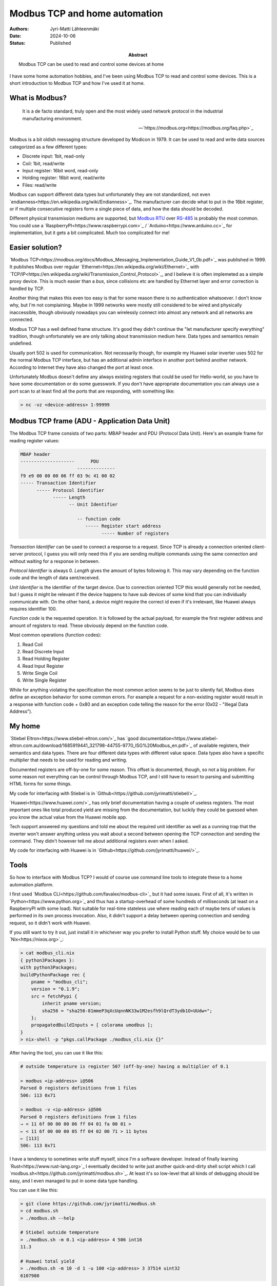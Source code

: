 Modbus TCP and home automation
==============================

:Abstract: Modbus TCP can be used to read and control some devices at home
:Authors: Jyri-Matti Lähteenmäki
:Date: 2024-10-06
:Status: Published

I have some home automation hobbies, and I've been using Modbus TCP to read and control some devices. This is a short introduction to Modbus TCP and how I've used it at home.

What is Modbus?
---------------

.. epigraph::

    It is a de facto standard, truly open and the most widely used network protocol in the industrial manufacturing environment.
    
    -- `https://modbus.org<https://modbus.org/faq.php>`_

Modbus is a bit oldish messaging structure developed by Modicon in 1979. It can be used to read and write data sources categorized as a few different types:

- Discrete input:   1bit,       read-only
- Coil:             1bit,       read/write
- Input register:   16bit word, read-only
- Holding register: 16bit word, read/write
- Files:                        read/write

Modbus can support different data types but unfortunately they are not standardized, not even `endianness<https://en.wikipedia.org/wiki/Endianness>`_. The manufacturer can decide what to put in the 16bit register, or if multiple consecutive registers form a single piece of data, and how the data should be decoded.

Different physical transmission mediums are supported, but `Modbus RTU <https://en.wikipedia.org/wiki/Modbus#Modbus_RTU>`_ over `RS-485 <https://en.wikipedia.org/wiki/RS-485>`_ is probably the most common. You could use a `RaspberryPI<https://www.raspberrypi.com>`_ / `Arduino<https://www.arduino.cc>`_ for implementation, but it gets a bit complicated. Much too complicated for me!


Easier solution?
----------------

`Modbus TCP<https://modbus.org/docs/Modbus_Messaging_Implementation_Guide_V1_0b.pdf>`_ was published in 1999. It publishes Modbus over regular `Ethernet<https://en.wikipedia.org/wiki/Ethernet>`_ with `TCP/IP<https://en.wikipedia.org/wiki/Transmission_Control_Protocol>`_, and I believe it is often implemeted as a simple proxy device. This is much easier than a *bus*, since collisions etc are handled by Ethernet layer and error correction is handled by TCP.

Another thing that makes this even too easy is that for some reason there is no authentication whatsoever. I don't know why, but I'm not complaining. Maybe in 1999 networks were mostly still considered to be wired and physically inaccessible, though obviously nowadays you can wirelessly connect into almost any network and all networks are connected.

Modbus TCP has a well defined frame structure. It's good they didn't continue the "let manufacturer specify everything" tradition, though unfortunately we are only talking about transmission medium here. Data types and semantics remain undefined.

Usually port 502 is used for communication. Not necessarily though, for example my Huawei solar inverter uses 502 for the normal Modbus TCP interface, but has an additional admin interface in another port behind another network. According to Internet they have also changed the port at least once.

Unfortunately Modbus doesn't define any always existing registers that could be used for Hello-world, so you have to have some documentation or do some guesswork. If you don't have appropriate documentation you can always use a port scan to at least find all the ports that are responding, with something like:

.. code:: bash

    > nc -vz <device-address> 1-99999


Modbus TCP frame (ADU - Application Data Unit)
----------------------------------------------

The Modbus TCP frame consists of two parts: MBAP header and PDU (Protocol Data Unit). Here's an example frame for reading register values:

.. code:: bash
    
    MBAP header
    --------------------      PDU
                         --------------
    f9 e9 00 00 00 06 ff 03 9c 41 00 02
    ----- Transaction Identifier
          ----- Protocol Identifier
                ----- Length
                      -- Unit Identifier

                         -- function code
                            ----- Register start address
                                  ----- Number of registers

*Transaction Identifier* can be used to connect a response to a request. Since TCP is already a connection oriented client-server protocol, I guess you will only need this if you are sending multiple commands using the same connection and without waiting for a response in between.

*Protocol Identifier* is always 0. *Length* gives the amount of bytes following it. This may vary depending on the function code and the length of data sent/received.

*Unit Identifier* is the identifier of the target device. Due to connection oriented TCP this would generally not be needed, but I guess it might be relevant if the device happens to have sub devices of some kind that you can individually communicate with. On the other hand, a device might require the correct id even if it's irrelevant, like Huawei always requires identifier 100.

*Function code* is the requested operation. It is followed by the actual payload, for example the first register address and amount of registers to read. These obviously depend on the function code.

Most common operations (function codes):

1. Read Coil
2. Read Discrete Input
3. Read Holding Register
4. Read Input Register
5. Write Single Coil
6. Write Single Register

While for anything violating the specification the most common action seems to be just to silently fail, Modbus does define an exception behavior for some common errors. For example a request for a non-existing register would result in a response with function code + 0x80 and an exception code telling the reason for the error (0x02 - "Illegal Data Address").


My home
-------

`Stiebel Eltron<https://www.stiebel-eltron.com/>`_ has `good documentation<https://www.stiebel-eltron.com.au/download/1685919441_321798-44755-9770_ISG%20Modbus_en.pdf>`_ of available registers, their semantics and data types. There are four different data types with different value space. Data types also have a specific multiplier that needs to be used for reading and writing.

Documented registers are off-by-one for some reason. This offset is documented, though, so not a big problem. For some reason not everything can be control through Modbus TCP, and I still have to resort to parsing and submitting HTML forms for some things.

My code for interfacing with Stiebel is in `Github<https://github.com/jyrimatti/stiebel/>`_.

`Huawei<https://www.huawei.com/>`_ has only brief documentation having  a couple of useless registers. The most important ones like total produced yield are missing from the documentation, but luckily they could be guessed when you know the actual value from the Huawei mobile app.

Tech support answered my questions and told me about the required unit identifier as well as a cunning trap that the inverter won't answer anything unless you wait about a second between opening the TCP connection and sending the command. They didn't however tell me about additional registers even when I asked.

My code for interfacing with Huawei is in `Github<https://github.com/jyrimatti/huawei/>`_.


Tools
-----

So how to interface with Modbus TCP? I would of course use command line tools to integrate these to a home automation platform.

I first used `Modbus CLI<https://github.com/favalex/modbus-cli>`_ but it had some issues. First of all, it's written in `Python<https://www.python.org>`_ and thus has a startup-overhead of some hundreds of milliseconds (at least on a RaspberryPI with some load). Not suitable for real-time stateless use where reading each of maybe tens of values is performed in its own process invocation. Also, it didn't support a delay between opening connection and sending request, so it didn't work with Huawei.

If you still want to try it out, just install it in whichever way you prefer to install Python stuff. My choice would be to use `Nix<https://nixos.org>`_:

.. code:: bash

    > cat modbus_cli.nix 
    { python3Packages }:
    with python3Packages;
    buildPythonPackage rec {
        pname = "modbus_cli";
        version = "0.1.9";
        src = fetchPypi {
            inherit pname version;
            sha256 = "sha256-81mmeP3qXcUqnnNK33w1M2esfh9lQrdT3ydb1O+UUdw=";
        };
        propagatedBuildInputs = [ colorama umodbus ];
    }
    > nix-shell -p "pkgs.callPackage ./modbus_cli.nix {}"

After having the tool, you can use it like this:

.. code:: bash

    # outside temperature is register 507 (off-by-one) having a multiplier of 0.1

    > modbus <ip-address> i@506
    Parsed 0 registers definitions from 1 files
    506: 113 0x71

    > modbus -v <ip-address> i@506
    Parsed 0 registers definitions from 1 files
    → < 11 6f 00 00 00 06 ff 04 01 fa 00 01 >
    ← < 11 6f 00 00 00 05 ff 04 02 00 71 > 11 bytes
    ← [113]
    506: 113 0x71


I have a tendency to sometimes write stuff myself, since I'm a software developer. Instead of finally learning `Rust<https://www.rust-lang.org>`_ I eventually decided to write just another quick-and-dirty shell script which I call `modbus.sh<https://github.com/jyrimatti/modbus.sh>`_. At least it's so low-level that all kinds of debugging should be easy, and I even managed to put in some data type handling.

You can use it like this:

.. code:: bash

    > git clone https://github.com/jyrimatti/modbus.sh
    > cd modbus.sh
    > ./modbus.sh --help

    # Stiebel outside temperature
    > ./modbus.sh -m 0.1 <ip-address> 4 506 int16
    11.3

    # Huawei total yield
    > ./modbus.sh -m 10 -d 1 -u 100 <ip-address> 3 37514 uint32
    6107980


Conclusion
----------

Despite of its age, Modbus TCP is an efficient and working solution to manage home automation. There's no need for low quality and unreliable manufacturer cloud services, or even an internet connection. Unfortunately due to insufficient standardisation, good documentation from the device manufacturer is a necessity.

Since there's no authentication, if you have a device that understands Modbus TCP, think twice before opening your local network to the Internet. On the other hand, any vulnerable/smart device you already have can theoretically provide remote access to your internal network, so you can consider the game already lost and just make your home automation life as painless as possible :)
